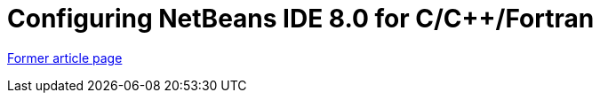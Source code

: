 // 
//     Licensed to the Apache Software Foundation (ASF) under one
//     or more contributor license agreements.  See the NOTICE file
//     distributed with this work for additional information
//     regarding copyright ownership.  The ASF licenses this file
//     to you under the Apache License, Version 2.0 (the
//     "License"); you may not use this file except in compliance
//     with the License.  You may obtain a copy of the License at
// 
//       http://www.apache.org/licenses/LICENSE-2.0
// 
//     Unless required by applicable law or agreed to in writing,
//     software distributed under the License is distributed on an
//     "AS IS" BASIS, WITHOUT WARRANTIES OR CONDITIONS OF ANY
//     KIND, either express or implied.  See the License for the
//     specific language governing permissions and limitations
//     under the License.
//

= Configuring NetBeans IDE 8.0 for C/C++/Fortran
:page-layout: tutorial
:jbake-tags: tutorials 
:jbake-status: published
:icons: font
:page-syntax: true
:source-highlighter: pygments
:toc: left
:toc-title:
:description: Configuring NetBeans IDE 8.0 for C/C++/Fortran - Apache NetBeans
:keywords: Apache NetBeans, Tutorials, Configuring NetBeans IDE 8.0 for C/C++/Fortran

//Contributed by _Ann Rice_ and maintained by _Susan Morgan_ 
//_March 2014_ [Revision number: V8.0-1]

link:https://web.archive.org/web/20161111071155/https://netbeans.org/community/releases/80/cpp-setup-instructions.html[Former article page]